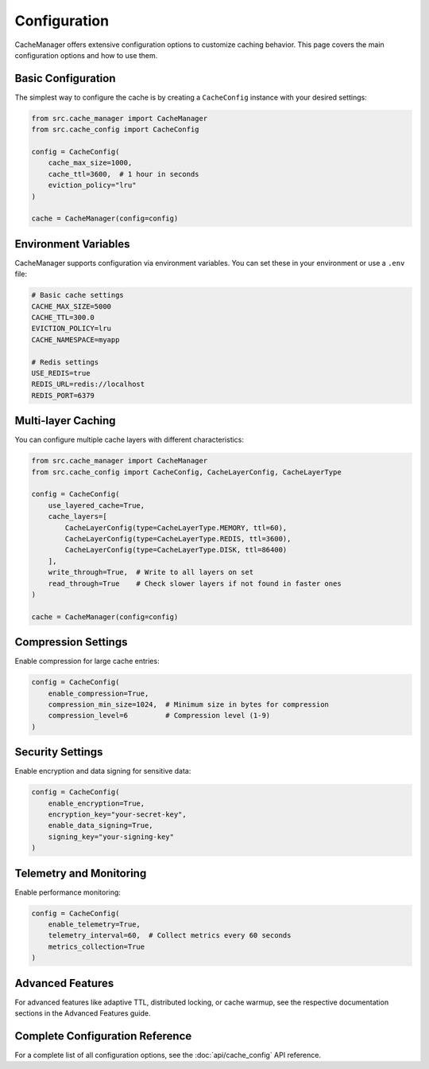 Configuration
=============

CacheManager offers extensive configuration options to customize caching behavior. This page covers the main configuration options and how to use them.

Basic Configuration
-------------------

The simplest way to configure the cache is by creating a ``CacheConfig`` instance with your desired settings:

.. code-block:: python

    from src.cache_manager import CacheManager
    from src.cache_config import CacheConfig
    
    config = CacheConfig(
        cache_max_size=1000,
        cache_ttl=3600,  # 1 hour in seconds
        eviction_policy="lru"
    )
    
    cache = CacheManager(config=config)

Environment Variables
---------------------

CacheManager supports configuration via environment variables. You can set these in your environment or use a ``.env`` file:

.. code-block:: bash

    # Basic cache settings
    CACHE_MAX_SIZE=5000
    CACHE_TTL=300.0
    EVICTION_POLICY=lru
    CACHE_NAMESPACE=myapp

    # Redis settings
    USE_REDIS=true
    REDIS_URL=redis://localhost
    REDIS_PORT=6379

Multi-layer Caching
-------------------

You can configure multiple cache layers with different characteristics:

.. code-block:: python

    from src.cache_manager import CacheManager
    from src.cache_config import CacheConfig, CacheLayerConfig, CacheLayerType
    
    config = CacheConfig(
        use_layered_cache=True,
        cache_layers=[
            CacheLayerConfig(type=CacheLayerType.MEMORY, ttl=60),
            CacheLayerConfig(type=CacheLayerType.REDIS, ttl=3600),
            CacheLayerConfig(type=CacheLayerType.DISK, ttl=86400)
        ],
        write_through=True,  # Write to all layers on set
        read_through=True    # Check slower layers if not found in faster ones
    )
    
    cache = CacheManager(config=config)

Compression Settings
--------------------

Enable compression for large cache entries:

.. code-block:: python

    config = CacheConfig(
        enable_compression=True,
        compression_min_size=1024,  # Minimum size in bytes for compression
        compression_level=6         # Compression level (1-9)
    )

Security Settings
-----------------

Enable encryption and data signing for sensitive data:

.. code-block:: python

    config = CacheConfig(
        enable_encryption=True,
        encryption_key="your-secret-key",
        enable_data_signing=True,
        signing_key="your-signing-key"
    )

Telemetry and Monitoring
------------------------

Enable performance monitoring:

.. code-block:: python

    config = CacheConfig(
        enable_telemetry=True,
        telemetry_interval=60,  # Collect metrics every 60 seconds
        metrics_collection=True
    )

Advanced Features
-----------------

For advanced features like adaptive TTL, distributed locking, or cache warmup, see the respective documentation sections in the Advanced Features guide.

Complete Configuration Reference
--------------------------------

For a complete list of all configuration options, see the :doc:`api/cache_config` API reference. 